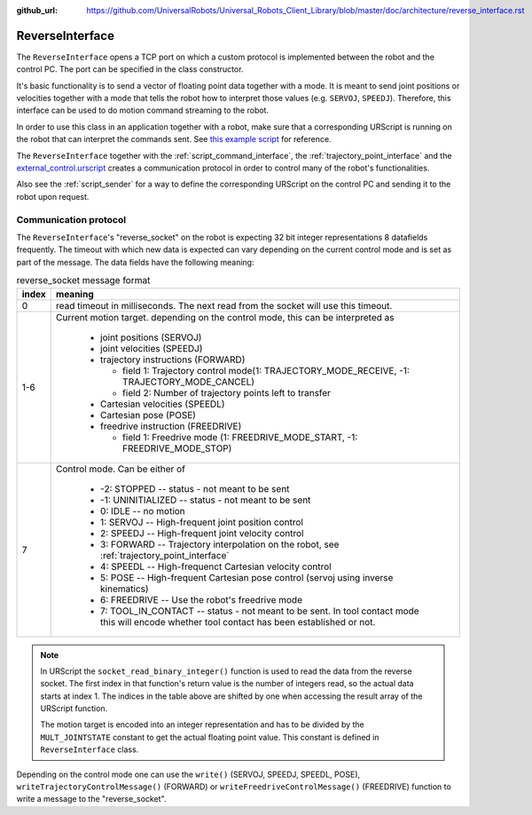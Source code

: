 :github_url: https://github.com/UniversalRobots/Universal_Robots_Client_Library/blob/master/doc/architecture/reverse_interface.rst
.. _reverse_interface:

ReverseInterface
================


The ``ReverseInterface`` opens a TCP port on which a custom protocol is implemented between the
robot and the control PC. The port can be specified in the class constructor.

It's basic functionality is to send a vector of floating point data together with a mode. It is
meant to send joint positions or velocities together with a mode that tells the robot how to
interpret those values (e.g. ``SERVOJ``, ``SPEEDJ``). Therefore, this interface can be used to do
motion command streaming to the robot.

In order to use this class in an application together with a robot, make sure that a corresponding
URScript is running on the robot that can interpret the commands sent. See `this example
script <https://github.com/UniversalRobots/Universal_Robots_Client_Library/blob/master/resources/external_control.urscript>`_ for reference.

The ``ReverseInterface`` together with the :ref:`script_command_interface`, the
:ref:`trajectory_point_interface` and the
`external_control.urscript
<https://github.com/UniversalRobots/Universal_Robots_Client_Library/blob/master/resources/external_control.urscript>`_
creates a communication protocol in order to control many of the robot's functionalities.

Also see the :ref:`script_sender` for a way to define the corresponding URScript on the
control PC and sending it to the robot upon request.

Communication protocol
----------------------


The ``ReverseInterface``'s "reverse_socket" on the robot is expecting 32 bit integer
representations 8 datafields frequently. The timeout with which new data is expected can vary depending
on the current control mode and is set as part of the message. The data fields have the following
meaning:

.. table:: reverse_socket message format
   :widths: auto

   =====  =====
   index  meaning
   =====  =====
   0      read timeout in milliseconds. The next read from the socket will use this timeout.
   1-6    Current motion target. depending on the control mode, this can be interpreted as

           - joint positions (SERVOJ)
           - joint velocities (SPEEDJ)
           - trajectory instructions (FORWARD)

             - field 1: Trajectory control mode(1: TRAJECTORY_MODE_RECEIVE, -1: TRAJECTORY_MODE_CANCEL)
             - field 2: Number of trajectory points left to transfer

           - Cartesian velocities (SPEEDL)
           - Cartesian pose (POSE)
           - freedrive instruction (FREEDRIVE)

             - field 1: Freedrive mode (1: FREEDRIVE_MODE_START, -1: FREEDRIVE_MODE_STOP)

   7      Control mode. Can be either of

           - -2: STOPPED -- status - not meant to be sent
           - -1: UNINITIALIZED -- status - not meant to be sent
           - 0: IDLE -- no motion
           - 1: SERVOJ -- High-frequent joint position control
           - 2: SPEEDJ -- High-frequent joint velocity control
           - 3: FORWARD -- Trajectory interpolation on the robot, see :ref:`trajectory_point_interface`
           - 4: SPEEDL -- High-frequenct Cartesian velocity control
           - 5: POSE -- High-frequent Cartesian pose control (servoj using inverse kinematics)
           - 6: FREEDRIVE -- Use the robot's freedrive mode
           - 7: TOOL_IN_CONTACT -- status - not meant to be sent.
             In tool contact mode this will
             encode whether tool contact has been established or not.
   =====  =====

.. note::
   In URScript the ``socket_read_binary_integer()`` function is used to read the data from the
   reverse socket. The first index in that function's return value is the number of integers read,
   so the actual data starts at index 1. The indices in the table above are shifted by one when
   accessing the result array of the URScript function.

   The motion target is encoded into an integer representation and has to be divided by the
   ``MULT_JOINTSTATE`` constant to get the actual floating point value. This constant is defined in
   ``ReverseInterface`` class.

Depending on the control mode one can use the ``write()`` (SERVOJ, SPEEDJ, SPEEDL, POSE), ``writeTrajectoryControlMessage()`` (FORWARD) or ``writeFreedriveControlMessage()`` (FREEDRIVE) function to write a message to the "reverse_socket".
